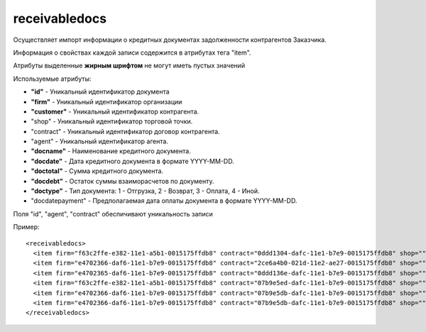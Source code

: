 ==================================
receivabledocs
==================================

Осуществляет импорт информации о кредитных документах задолженности контрагентов Заказчика.

Информация о свойствах каждой записи содержится в атрибутах тега "item".

Атрибуты выделенные **жирным шрифтом** не могут иметь пустых значений

Используемые атрибуты:

* **"id"** - Уникальный идентификатор документа

* **"firm"** - Уникальный идентификатор организации

* **"customer"** - Уникальный идентификатор контрагента.

* "shop" - Уникальный идентификатор торговой точки.

* "contract" - Уникальный идентификатор договор контрагента.

* "agent" - Уникальный идентификатор агента.

* **"docname"** - Наименование кредитного документа.

* **"docdate"** -  Дата кредитного документа в формате YYYY-MM-DD.

* **"doctotal"** - Сумма кредитного документа.

* **"docdebt"** - Остаток суммы взаиморасчетов по документу.

* **"doctype"** - Тип документа: 1 - Отгрузка, 2 - Возврат, 3 - Оплата, 4 - Иной.

* "docdatepayment" - Предполагаемая дата оплаты документа в формате YYYY-MM-DD.

Поля "id", "agent", "contract" обеспичивают уникальность записи

Пример::

 <receivabledocs>
   <item firm="f63c2ffe-e382-11e1-a5b1-0015175ffdb8" contract="0ddd1304-dafc-11e1-b7e9-0015175ffdb8" shop="" customer="1a909a1b-dafb-11e1-b7e9-0015175ffdb8" agent="2c7025cf-e2d7-11e1-a5b1-0015175ffdb8" docname="Реализация товаров и услуг ОМ000005475 от 21.02.2013 16:28:46" docdate="2013-02-21 16:28:46" doctype="1" DocSumm="50.1" docdebt="50.1" docdatepayment=""/>
   <item firm="e4702366-daf6-11e1-b7e9-0015175ffdb8" contract="2ce6a4b0-021d-11e2-ae27-0015175ffdb8" shop="" customer="1a909b52-dafb-11e1-b7e9-0015175ffdb8" agent="2c7025d8-e2d7-11e1-a5b1-0015175ffdb8" docname="Реализация товаров и услуг ОМ000008423 от 25.03.2013 16:27:16" docdate="2013-03-25 16:27:16" doctype="1" DocSumm="9923.44" docdebt="9471.16" docdatepayment=""/>
   <item firm="e4702365-daf6-11e1-b7e9-0015175ffdb8" contract="0ddd136e-dafc-11e1-b7e9-0015175ffdb8" shop="" customer="1a909a30-dafb-11e1-b7e9-0015175ffdb8" agent="44a4fab9-e2e6-11e1-a5b1-0015175ffdb8" docname="Ввод начальных остатков по взаиморасчетам 00000008182 от 31.08.2012 0:00:00" docdate="2012-08-31 00:00:00" doctype="4" DocSumm="" docdebt="-0.24" docdatepayment=""/>
   <item firm="f63c2ffe-e382-11e1-a5b1-0015175ffdb8" contract="07b9e5ed-dafc-11e1-b7e9-0015175ffdb8" shop="" customer="13cdafbd-dafb-11e1-b7e9-0015175ffdb8" agent="2c7025e3-e2d7-11e1-a5b1-0015175ffdb8" docname="Реализация товаров и услуг ОМ00048783 от 07.12.2012 16:48:17" docdate="2012-12-07 16:48:17" doctype="1" DocSumm="1746.31" docdebt="768.18" docdatepayment=""/>
   <item firm="e4702366-daf6-11e1-b7e9-0015175ffdb8" contract="07b9e5db-dafc-11e1-b7e9-0015175ffdb8" shop="" customer="213baf2d-dafb-11e1-b7e9-0015175ffdb8" agent="2c7025d9-e2d7-11e1-a5b1-0015175ffdb8" docname="Реализация товаров и услуг ОМ000000248 от 08.01.2013 16:09:49" docdate="2013-01-08 16:09:49" doctype="1" DocSumm="319.6" docdebt="319.6" docdatepayment=""/>
   <item firm="e4702366-daf6-11e1-b7e9-0015175ffdb8" contract="07b9e5db-dafc-11e1-b7e9-0015175ffdb8" shop="" customer="213baf2d-dafb-11e1-b7e9-0015175ffdb8" agent="2c7025d9-e2d7-11e1-a5b1-0015175ffdb8" docname="Реализация товаров и услуг ОМ000000252 от 08.01.2013 16:11:40" docdate="2013-01-08 16:11:40" doctype="1" DocSumm="3030.66" docdebt="3030.66" docdatepayment=""/>
 </receivabledocs>